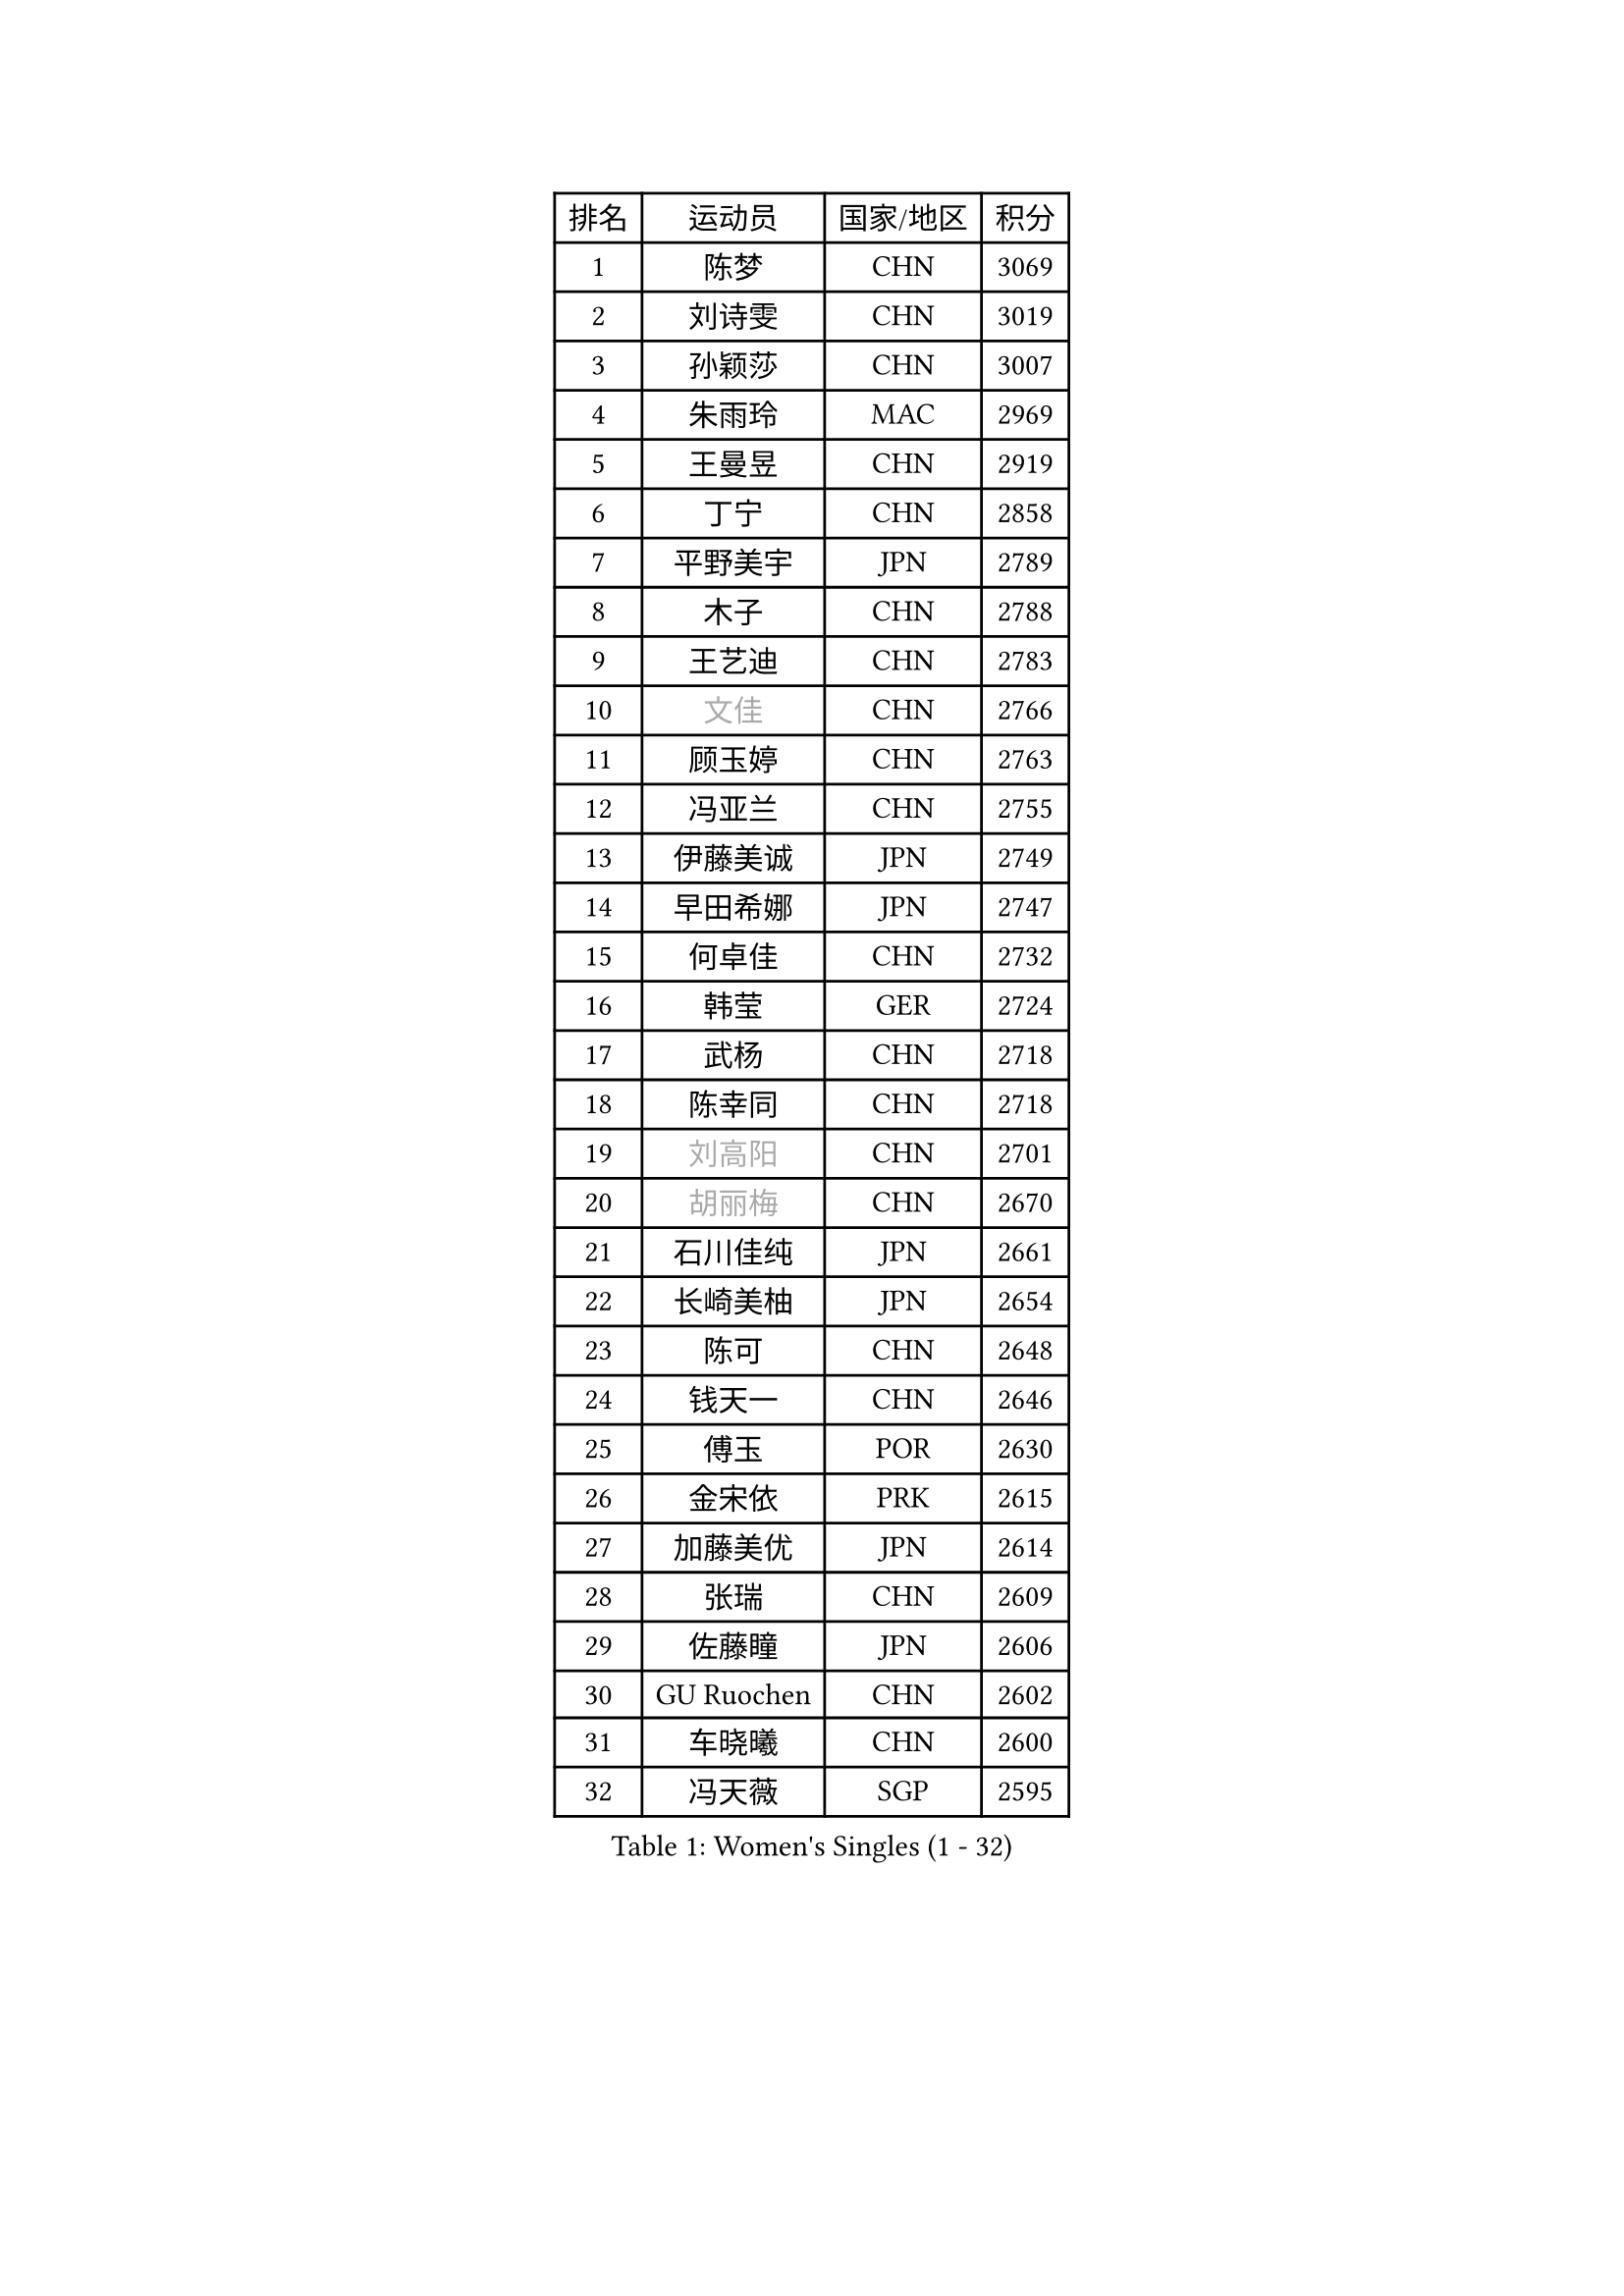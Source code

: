 
#set text(font: ("Courier New", "NSimSun"))
#figure(
  caption: "Women's Singles (1 - 32)",
    table(
      columns: 4,
      [排名], [运动员], [国家/地区], [积分],
      [1], [陈梦], [CHN], [3069],
      [2], [刘诗雯], [CHN], [3019],
      [3], [孙颖莎], [CHN], [3007],
      [4], [朱雨玲], [MAC], [2969],
      [5], [王曼昱], [CHN], [2919],
      [6], [丁宁], [CHN], [2858],
      [7], [平野美宇], [JPN], [2789],
      [8], [木子], [CHN], [2788],
      [9], [王艺迪], [CHN], [2783],
      [10], [#text(gray, "文佳")], [CHN], [2766],
      [11], [顾玉婷], [CHN], [2763],
      [12], [冯亚兰], [CHN], [2755],
      [13], [伊藤美诚], [JPN], [2749],
      [14], [早田希娜], [JPN], [2747],
      [15], [何卓佳], [CHN], [2732],
      [16], [韩莹], [GER], [2724],
      [17], [武杨], [CHN], [2718],
      [18], [陈幸同], [CHN], [2718],
      [19], [#text(gray, "刘高阳")], [CHN], [2701],
      [20], [#text(gray, "胡丽梅")], [CHN], [2670],
      [21], [石川佳纯], [JPN], [2661],
      [22], [长崎美柚], [JPN], [2654],
      [23], [陈可], [CHN], [2648],
      [24], [钱天一], [CHN], [2646],
      [25], [傅玉], [POR], [2630],
      [26], [金宋依], [PRK], [2615],
      [27], [加藤美优], [JPN], [2614],
      [28], [张瑞], [CHN], [2609],
      [29], [佐藤瞳], [JPN], [2606],
      [30], [GU Ruochen], [CHN], [2602],
      [31], [车晓曦], [CHN], [2600],
      [32], [冯天薇], [SGP], [2595],
    )
  )#pagebreak()

#set text(font: ("Courier New", "NSimSun"))
#figure(
  caption: "Women's Singles (33 - 64)",
    table(
      columns: 4,
      [排名], [运动员], [国家/地区], [积分],
      [33], [石洵瑶], [CHN], [2590],
      [34], [孙铭阳], [CHN], [2580],
      [35], [LIU Xi], [CHN], [2580],
      [36], [张蔷], [CHN], [2578],
      [37], [徐孝元], [KOR], [2577],
      [38], [刘斐], [CHN], [2576],
      [39], [杜凯琹], [HKG], [2574],
      [40], [郑怡静], [TPE], [2567],
      [41], [木原美悠], [JPN], [2565],
      [42], [桥本帆乃香], [JPN], [2559],
      [43], [CHA Hyo Sim], [PRK], [2557],
      [44], [芝田沙季], [JPN], [2555],
      [45], [李倩], [CHN], [2551],
      [46], [安藤南], [JPN], [2545],
      [47], [梁夏银], [KOR], [2538],
      [48], [李倩], [POL], [2533],
      [49], [于梦雨], [SGP], [2530],
      [50], [杨晓欣], [MON], [2530],
      [51], [倪夏莲], [LUX], [2529],
      [52], [伯纳黛特 斯佐科斯], [ROU], [2526],
      [53], [范思琦], [CHN], [2523],
      [54], [李佳燚], [CHN], [2521],
      [55], [SOO Wai Yam Minnie], [HKG], [2519],
      [56], [侯美玲], [TUR], [2516],
      [57], [李皓晴], [HKG], [2516],
      [58], [KIM Nam Hae], [PRK], [2498],
      [59], [陈思羽], [TPE], [2487],
      [60], [PESOTSKA Margaryta], [UKR], [2486],
      [61], [森樱], [JPN], [2485],
      [62], [佩特丽莎 索尔佳], [GER], [2468],
      [63], [#text(gray, "MATSUZAWA Marina")], [JPN], [2446],
      [64], [妮娜 米特兰姆], [GER], [2444],
    )
  )#pagebreak()

#set text(font: ("Courier New", "NSimSun"))
#figure(
  caption: "Women's Singles (65 - 96)",
    table(
      columns: 4,
      [排名], [运动员], [国家/地区], [积分],
      [65], [田志希], [KOR], [2439],
      [66], [金河英], [KOR], [2437],
      [67], [崔孝珠], [KOR], [2434],
      [68], [单晓娜], [GER], [2433],
      [69], [EKHOLM Matilda], [SWE], [2433],
      [70], [LIU Xin], [CHN], [2433],
      [71], [#text(gray, "NING Jing")], [AZE], [2431],
      [72], [BILENKO Tetyana], [UKR], [2430],
      [73], [HUANG Yingqi], [CHN], [2423],
      [74], [#text(gray, "LI Jiayuan")], [CHN], [2422],
      [75], [李洁], [NED], [2421],
      [76], [LIU Hsing-Yin], [TPE], [2414],
      [77], [李芬], [SWE], [2413],
      [78], [LI Chunli], [NZL], [2411],
      [79], [刘佳], [AUT], [2410],
      [80], [MAEDA Miyu], [JPN], [2409],
      [81], [大藤沙月], [JPN], [2406],
      [82], [索菲亚 波尔卡诺娃], [AUT], [2399],
      [83], [李佼], [NED], [2398],
      [84], [CHENG Hsien-Tzu], [TPE], [2396],
      [85], [曾尖], [SGP], [2395],
      [86], [阿德里安娜 迪亚兹], [PUR], [2393],
      [87], [MADARASZ Dora], [HUN], [2392],
      [88], [浜本由惟], [JPN], [2391],
      [89], [申裕斌], [KOR], [2390],
      [90], [蒯曼], [CHN], [2386],
      [91], [苏萨西尼 萨维塔布特], [THA], [2386],
      [92], [GRZYBOWSKA-FRANC Katarzyna], [POL], [2384],
      [93], [YOO Eunchong], [KOR], [2377],
      [94], [NARUMOTO Ayami], [JPN], [2377],
      [95], [张安], [USA], [2376],
      [96], [#text(gray, "ZUO Yue")], [CHN], [2376],
    )
  )#pagebreak()

#set text(font: ("Courier New", "NSimSun"))
#figure(
  caption: "Women's Singles (97 - 128)",
    table(
      columns: 4,
      [排名], [运动员], [国家/地区], [积分],
      [97], [YUAN Yuan], [CHN], [2370],
      [98], [#text(gray, "MORIZONO Mizuki")], [JPN], [2370],
      [99], [MATELOVA Hana], [CZE], [2368],
      [100], [李时温], [KOR], [2364],
      [101], [#text(gray, "JIA Jun")], [CHN], [2360],
      [102], [陈熠], [CHN], [2360],
      [103], [李恩惠], [KOR], [2357],
      [104], [LIN Ye], [SGP], [2355],
      [105], [TAN Wenling], [ITA], [2354],
      [106], [小盐遥菜], [JPN], [2354],
      [107], [郭雨涵], [CHN], [2353],
      [108], [布里特 伊尔兰德], [NED], [2351],
      [109], [SOMA Yumeno], [JPN], [2351],
      [110], [乔治娜 波塔], [HUN], [2349],
      [111], [#text(gray, "SUN Chen")], [CHN], [2348],
      [112], [张墨], [CAN], [2346],
      [113], [TIAN Yuan], [CRO], [2344],
      [114], [LI Xiang], [ITA], [2343],
      [115], [伊丽莎白 萨玛拉], [ROU], [2343],
      [116], [邵杰妮], [POR], [2343],
      [117], [SUN Jiayi], [CRO], [2340],
      [118], [刘炜珊], [CHN], [2340],
      [119], [LIU Juan], [CHN], [2337],
      [120], [MIKHAILOVA Polina], [RUS], [2337],
      [121], [琳达 伯格斯特罗姆], [SWE], [2336],
      [122], [KIM Youjin], [KOR], [2334],
      [123], [#text(gray, "SO Eka")], [JPN], [2331],
      [124], [LANG Kristin], [GER], [2330],
      [125], [HUANG Fanzhen], [CHN], [2327],
      [126], [王 艾米], [USA], [2327],
      [127], [PARK Joohyun], [KOR], [2326],
      [128], [#text(gray, "MORITA Ayane")], [JPN], [2316],
    )
  )